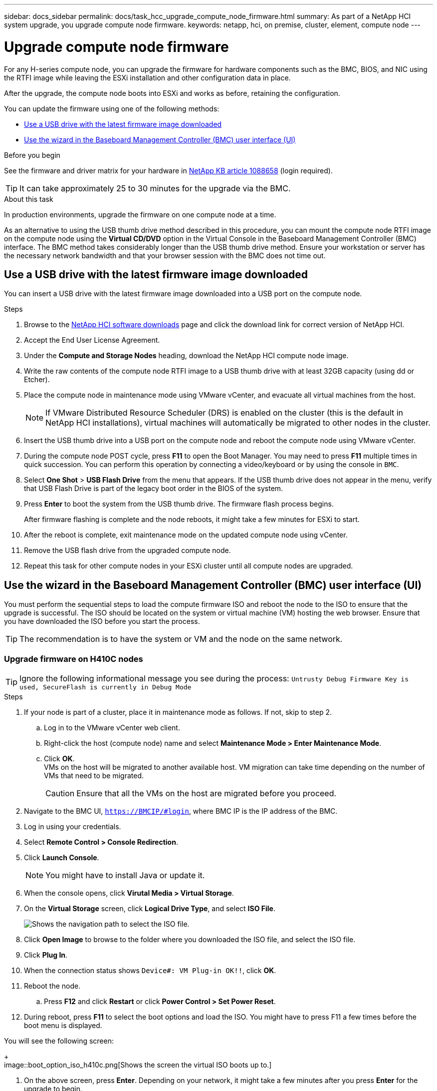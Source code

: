 ---
sidebar: docs_sidebar
permalink: docs/task_hcc_upgrade_compute_node_firmware.html
summary: As part of a NetApp HCI system upgrade, you upgrade compute node firmware.
keywords: netapp, hci, on premise, cluster, element, compute node
---

= Upgrade compute node firmware

:hardbreaks:
:nofooter:
:icons: font
:linkattrs:
:imagesdir: ../media/

[.lead]
For any H-series compute node, you can upgrade the firmware for hardware components such as the BMC, BIOS, and NIC using the RTFI image while leaving the ESXi installation and other configuration data in place.

After the upgrade, the compute node boots into ESXi and works as before, retaining the configuration.

You can update the firmware using one of the following methods:

* <<Use a USB drive with the latest firmware image downloaded>>
* <<Use the wizard in the Baseboard Management Controller (BMC) user interface (UI)>>

.Before you begin

See the firmware and driver matrix for your hardware in https://kb.netapp.com/app/answers/answer_view/a_id/1088658[NetApp KB article 1088658] (login required).

TIP: It can take approximately 25 to 30 minutes for the upgrade via the BMC.

.About this task

In production environments, upgrade the firmware on one compute node at a time.

As an alternative to using the USB thumb drive method described in this procedure, you can mount the compute node RTFI image on the compute node using the *Virtual CD/DVD* option in the Virtual Console in the Baseboard Management Controller (BMC) interface. The BMC method takes considerably longer than the USB thumb drive method. Ensure your workstation or server has the necessary network bandwidth and that your browser session with the BMC does not time out.

== Use a USB drive with the latest firmware image downloaded

You can insert a USB drive with the latest firmware image downloaded into a USB port on the compute node.

.Steps

. Browse to the https://mysupport.netapp.com/products/p/hci.html[NetApp HCI software downloads] page and click the download link for correct version of NetApp HCI.
. Accept the End User License Agreement.
. Under the *Compute and Storage Nodes* heading, download the NetApp HCI compute node image.
. Write the raw contents of the compute node RTFI image to a USB thumb drive with at least 32GB capacity (using dd or Etcher).
. Place the compute node in maintenance mode using VMware vCenter, and evacuate all virtual machines from the host.
+
NOTE: If VMware Distributed Resource Scheduler (DRS) is enabled on the cluster (this is the default in NetApp HCI installations), virtual machines will automatically be migrated to other nodes in the cluster.

. Insert the USB thumb drive into a USB port on the compute node and reboot the compute node using VMware vCenter.
. During the compute node POST cycle, press *F11* to open the Boot Manager. You may need to press *F11* multiple times in quick succession. You can perform this operation by connecting a video/keyboard or by using the console in `BMC`.
. Select *One Shot* > *USB Flash Drive* from the menu that appears. If the USB thumb drive does not appear in the menu, verify that USB Flash Drive is part of the legacy boot order in the BIOS of the system.
. Press *Enter* to boot the system from the USB thumb drive. The firmware flash process begins.
+
After firmware flashing is complete and the node reboots, it might take a few minutes for ESXi to start.
. After the reboot is complete, exit maintenance mode on the updated compute node using vCenter.
. Remove the USB flash drive from the upgraded compute node.
. Repeat this task for other compute nodes in your ESXi cluster until all compute nodes are upgraded.

== Use the wizard in the Baseboard Management Controller (BMC) user interface (UI)

You must perform the sequential steps to load the compute firmware ISO and reboot the node to the ISO to ensure that the upgrade is successful. The ISO should be located on the system or virtual machine (VM) hosting the web browser. Ensure that you have downloaded the ISO before you start the process.

TIP: The recommendation is to have the system or VM and the node on the same network.

=== Upgrade firmware on H410C nodes

TIP: Ignore the following informational message you see during the process: `Untrusty Debug Firmware Key is used, SecureFlash is currently in Debug Mode`

.Steps

. If your node is part of a cluster, place it in maintenance mode as follows. If not, skip to step 2.
.. Log in to the VMware vCenter web client.
.. Right-click the host (compute node) name and select *Maintenance Mode > Enter Maintenance Mode*.
.. Click *OK*.
VMs on the host will be migrated to another available host. VM migration can take time depending on the number of VMs that need to be migrated.
+
CAUTION: Ensure that all the VMs on the host are migrated before you proceed.

. Navigate to the BMC UI, `https://BMCIP/#login`, where BMC IP is the IP address of the BMC.
. Log in using your credentials.
. Select *Remote Control > Console Redirection*.
. Click *Launch Console*.
+
NOTE: You might have to install Java or update it.

. When the console opens, click *Virutal Media > Virtual Storage*.
. On the *Virtual Storage* screen, click *Logical Drive Type*, and select *ISO File*.
+
image::bios_h410c_iso.png[Shows the navigation path to select the ISO file.]

. Click *Open Image* to browse to the folder where you downloaded the ISO file, and select the ISO file.
. Click *Plug In*.
. When the connection status shows `Device#: VM Plug-in OK!!`, click *OK*.
. Reboot the node.
.. Press *F12* and click *Restart* or click *Power Control > Set Power Reset*.
. During reboot, press *F11* to select the boot options and load the ISO. You might have to press F11 a few times before the boot menu is displayed.

You will see the following screen:
+
image::boot_option_iso_h410c.png[Shows the screen the virtual ISO boots up to.]

. On the above screen, press *Enter*. Depending on your network, it might take a few minutes after you press *Enter* for the upgrade to begin.
. On the console, select *Media > Virtual Media Wizard*.
+
NOTE: During the upgrade, the console to will disconnect and/or cause your session on the BMC to disconnect. You can log back into the BMC, however some services, such as the console, might not be available during the upgrade. Use iKVM/HTML5 to reconnect. After the BIOS upgrade is complete, the BMC upgrade begins. During the BMC upgrade process, you will be disconnected from the iKVM. You will get this message that indicates that the BMC is being reset: `Your session has timed out. You will need to open a new session`. You will lose connection again after the BMC upgrade is complete. 	After all the updates have completed, the node undergoes a cold reboot with a sleep time up to five minutes before powering back on.

. Log back in to the BMC UI and click *System* to verify the BIOS version and build time after booting to the OS. If the upgrade completed correctly, you see the new BIOS and BMC versions.
+
NOTE: The BIOS version will not show the updated version until the node has finished fully booting.

. If the node is part of a cluster, complete the steps below. If it is a standalone node, no further action is needed.
.. Log in to the VMware vCenter web client.
.. Take the host out of maintenance mode. This might show a disconnected red flag. Wait till all statuses are cleared.
.. Power on any of the remaining VMs that were powered off.


=== Upgrade firmware on H610C/H615C nodes


+
image::bmc_wizard.gif[Start the Virtual Media Wizard from the BMC UI.]
. Click *Browse* and select the compute firmware `.iso` file.
. Click *Connect*.
A popup indicating success is displayed, along with the path and device showing at the bottom. You can close the *Virtual Media* window.
+
image::virtual_med_popup.gif[Popup window showing ISO upload success.]
. Select either F12 and Restart or *Power Control > Set Power Reset* to reboot the node.
. During reboot, select the function key F11 to select the boot options and load the ISO.
. Select AMI Virtual CDROM from the list displayed and click *Enter*.
+
image::boot_device.gif[Shows the window where you can select the boot device.]
. On the screen displayed, click *Enter*.
+
NOTE: Some of the firmware updates might cause the console to disconnect and/or cause your session on the BMC to disconnect. You can log back into the BMC, however some services, such as the console, may not be available due to the firmware updates. After the updates have completed, the node will perform a cold reboot, which can take approximately five minutes.

. Select *Remote Control* and click *Launch KVM* or *Launch KVM (Java)* to verify that the node booted successfully.
+
CAUTION: During the powering on process, for approximately five minutes, the KVM console displays *No Signal*.

. After the node is powered on, select *Dashboard > Device Information > More info* to verify the BIOS and BMC versions.
. If you placed the node in maintenance mode, after the node boots to ESXi, right-click the host (compute node) name, and select *Maintenance Mode > Exit Maintenance Mode*, and migrate the VMs back to the host.
. In vCenter, with the host name selected, configure and verify the BIOS version.

[discrete]
== Find more information

* https://docs.netapp.com/hci/index.jsp[NetApp HCI Documentation Center^]
* https://docs.netapp.com/us-en/documentation/hci.aspx[NetApp HCI Resources Page^]
